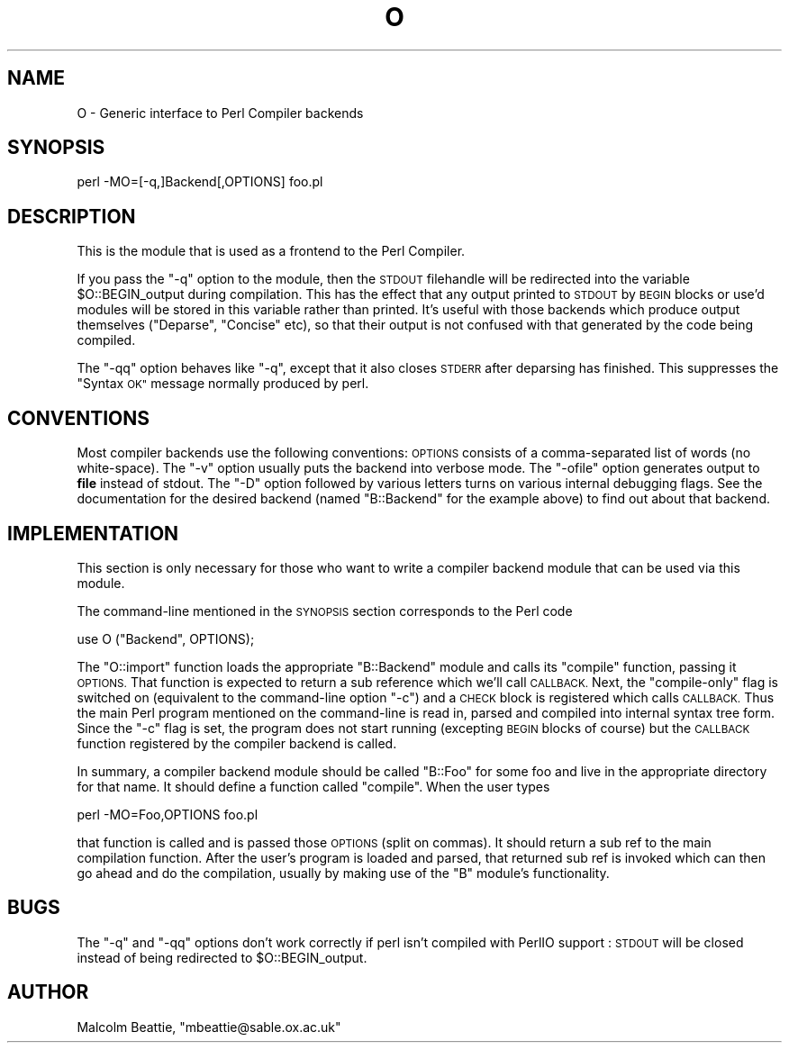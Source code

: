 .\" Automatically generated by Pod::Man 2.28 (Pod::Simple 3.29)
.\"
.\" Standard preamble:
.\" ========================================================================
.de Sp \" Vertical space (when we can't use .PP)
.if t .sp .5v
.if n .sp
..
.de Vb \" Begin verbatim text
.ft CW
.nf
.ne \\$1
..
.de Ve \" End verbatim text
.ft R
.fi
..
.\" Set up some character translations and predefined strings.  \*(-- will
.\" give an unbreakable dash, \*(PI will give pi, \*(L" will give a left
.\" double quote, and \*(R" will give a right double quote.  \*(C+ will
.\" give a nicer C++.  Capital omega is used to do unbreakable dashes and
.\" therefore won't be available.  \*(C` and \*(C' expand to `' in nroff,
.\" nothing in troff, for use with C<>.
.tr \(*W-
.ds C+ C\v'-.1v'\h'-1p'\s-2+\h'-1p'+\s0\v'.1v'\h'-1p'
.ie n \{\
.    ds -- \(*W-
.    ds PI pi
.    if (\n(.H=4u)&(1m=24u) .ds -- \(*W\h'-12u'\(*W\h'-12u'-\" diablo 10 pitch
.    if (\n(.H=4u)&(1m=20u) .ds -- \(*W\h'-12u'\(*W\h'-8u'-\"  diablo 12 pitch
.    ds L" ""
.    ds R" ""
.    ds C` ""
.    ds C' ""
'br\}
.el\{\
.    ds -- \|\(em\|
.    ds PI \(*p
.    ds L" ``
.    ds R" ''
.    ds C`
.    ds C'
'br\}
.\"
.\" Escape single quotes in literal strings from groff's Unicode transform.
.ie \n(.g .ds Aq \(aq
.el       .ds Aq '
.\"
.\" If the F register is turned on, we'll generate index entries on stderr for
.\" titles (.TH), headers (.SH), subsections (.SS), items (.Ip), and index
.\" entries marked with X<> in POD.  Of course, you'll have to process the
.\" output yourself in some meaningful fashion.
.\"
.\" Avoid warning from groff about undefined register 'F'.
.de IX
..
.nr rF 0
.if \n(.g .if rF .nr rF 1
.if (\n(rF:(\n(.g==0)) \{
.    if \nF \{
.        de IX
.        tm Index:\\$1\t\\n%\t"\\$2"
..
.        if !\nF==2 \{
.            nr % 0
.            nr F 2
.        \}
.    \}
.\}
.rr rF
.\"
.\" Accent mark definitions (@(#)ms.acc 1.5 88/02/08 SMI; from UCB 4.2).
.\" Fear.  Run.  Save yourself.  No user-serviceable parts.
.    \" fudge factors for nroff and troff
.if n \{\
.    ds #H 0
.    ds #V .8m
.    ds #F .3m
.    ds #[ \f1
.    ds #] \fP
.\}
.if t \{\
.    ds #H ((1u-(\\\\n(.fu%2u))*.13m)
.    ds #V .6m
.    ds #F 0
.    ds #[ \&
.    ds #] \&
.\}
.    \" simple accents for nroff and troff
.if n \{\
.    ds ' \&
.    ds ` \&
.    ds ^ \&
.    ds , \&
.    ds ~ ~
.    ds /
.\}
.if t \{\
.    ds ' \\k:\h'-(\\n(.wu*8/10-\*(#H)'\'\h"|\\n:u"
.    ds ` \\k:\h'-(\\n(.wu*8/10-\*(#H)'\`\h'|\\n:u'
.    ds ^ \\k:\h'-(\\n(.wu*10/11-\*(#H)'^\h'|\\n:u'
.    ds , \\k:\h'-(\\n(.wu*8/10)',\h'|\\n:u'
.    ds ~ \\k:\h'-(\\n(.wu-\*(#H-.1m)'~\h'|\\n:u'
.    ds / \\k:\h'-(\\n(.wu*8/10-\*(#H)'\z\(sl\h'|\\n:u'
.\}
.    \" troff and (daisy-wheel) nroff accents
.ds : \\k:\h'-(\\n(.wu*8/10-\*(#H+.1m+\*(#F)'\v'-\*(#V'\z.\h'.2m+\*(#F'.\h'|\\n:u'\v'\*(#V'
.ds 8 \h'\*(#H'\(*b\h'-\*(#H'
.ds o \\k:\h'-(\\n(.wu+\w'\(de'u-\*(#H)/2u'\v'-.3n'\*(#[\z\(de\v'.3n'\h'|\\n:u'\*(#]
.ds d- \h'\*(#H'\(pd\h'-\w'~'u'\v'-.25m'\f2\(hy\fP\v'.25m'\h'-\*(#H'
.ds D- D\\k:\h'-\w'D'u'\v'-.11m'\z\(hy\v'.11m'\h'|\\n:u'
.ds th \*(#[\v'.3m'\s+1I\s-1\v'-.3m'\h'-(\w'I'u*2/3)'\s-1o\s+1\*(#]
.ds Th \*(#[\s+2I\s-2\h'-\w'I'u*3/5'\v'-.3m'o\v'.3m'\*(#]
.ds ae a\h'-(\w'a'u*4/10)'e
.ds Ae A\h'-(\w'A'u*4/10)'E
.    \" corrections for vroff
.if v .ds ~ \\k:\h'-(\\n(.wu*9/10-\*(#H)'\s-2\u~\d\s+2\h'|\\n:u'
.if v .ds ^ \\k:\h'-(\\n(.wu*10/11-\*(#H)'\v'-.4m'^\v'.4m'\h'|\\n:u'
.    \" for low resolution devices (crt and lpr)
.if \n(.H>23 .if \n(.V>19 \
\{\
.    ds : e
.    ds 8 ss
.    ds o a
.    ds d- d\h'-1'\(ga
.    ds D- D\h'-1'\(hy
.    ds th \o'bp'
.    ds Th \o'LP'
.    ds ae ae
.    ds Ae AE
.\}
.rm #[ #] #H #V #F C
.\" ========================================================================
.\"
.IX Title "O 3pm"
.TH O 3pm "2015-10-17" "perl v5.22.1" "Perl Programmers Reference Guide"
.\" For nroff, turn off justification.  Always turn off hyphenation; it makes
.\" way too many mistakes in technical documents.
.if n .ad l
.nh
.SH "NAME"
O \- Generic interface to Perl Compiler backends
.SH "SYNOPSIS"
.IX Header "SYNOPSIS"
.Vb 1
\&        perl \-MO=[\-q,]Backend[,OPTIONS] foo.pl
.Ve
.SH "DESCRIPTION"
.IX Header "DESCRIPTION"
This is the module that is used as a frontend to the Perl Compiler.
.PP
If you pass the \f(CW\*(C`\-q\*(C'\fR option to the module, then the \s-1STDOUT\s0
filehandle will be redirected into the variable \f(CW$O::BEGIN_output\fR
during compilation.  This has the effect that any output printed
to \s-1STDOUT\s0 by \s-1BEGIN\s0 blocks or use'd modules will be stored in this
variable rather than printed. It's useful with those backends which
produce output themselves (\f(CW\*(C`Deparse\*(C'\fR, \f(CW\*(C`Concise\*(C'\fR etc), so that
their output is not confused with that generated by the code
being compiled.
.PP
The \f(CW\*(C`\-qq\*(C'\fR option behaves like \f(CW\*(C`\-q\*(C'\fR, except that it also closes
\&\s-1STDERR\s0 after deparsing has finished. This suppresses the \*(L"Syntax \s-1OK\*(R"\s0
message normally produced by perl.
.SH "CONVENTIONS"
.IX Header "CONVENTIONS"
Most compiler backends use the following conventions: \s-1OPTIONS\s0
consists of a comma-separated list of words (no white-space).
The \f(CW\*(C`\-v\*(C'\fR option usually puts the backend into verbose mode.
The \f(CW\*(C`\-ofile\*(C'\fR option generates output to \fBfile\fR instead of
stdout. The \f(CW\*(C`\-D\*(C'\fR option followed by various letters turns on
various internal debugging flags. See the documentation for the
desired backend (named \f(CW\*(C`B::Backend\*(C'\fR for the example above) to
find out about that backend.
.SH "IMPLEMENTATION"
.IX Header "IMPLEMENTATION"
This section is only necessary for those who want to write a
compiler backend module that can be used via this module.
.PP
The command-line mentioned in the \s-1SYNOPSIS\s0 section corresponds to
the Perl code
.PP
.Vb 1
\&    use O ("Backend", OPTIONS);
.Ve
.PP
The \f(CW\*(C`O::import\*(C'\fR function loads the appropriate \f(CW\*(C`B::Backend\*(C'\fR module
and calls its \f(CW\*(C`compile\*(C'\fR function, passing it \s-1OPTIONS.\s0 That function
is expected to return a sub reference which we'll call \s-1CALLBACK.\s0 Next,
the \*(L"compile-only\*(R" flag is switched on (equivalent to the command-line
option \f(CW\*(C`\-c\*(C'\fR) and a \s-1CHECK\s0 block is registered which calls
\&\s-1CALLBACK.\s0 Thus the main Perl program mentioned on the command-line is
read in, parsed and compiled into internal syntax tree form. Since the
\&\f(CW\*(C`\-c\*(C'\fR flag is set, the program does not start running (excepting \s-1BEGIN\s0
blocks of course) but the \s-1CALLBACK\s0 function registered by the compiler
backend is called.
.PP
In summary, a compiler backend module should be called \*(L"B::Foo\*(R"
for some foo and live in the appropriate directory for that name.
It should define a function called \f(CW\*(C`compile\*(C'\fR. When the user types
.PP
.Vb 1
\&    perl \-MO=Foo,OPTIONS foo.pl
.Ve
.PP
that function is called and is passed those \s-1OPTIONS \s0(split on
commas). It should return a sub ref to the main compilation function.
After the user's program is loaded and parsed, that returned sub ref
is invoked which can then go ahead and do the compilation, usually by
making use of the \f(CW\*(C`B\*(C'\fR module's functionality.
.SH "BUGS"
.IX Header "BUGS"
The \f(CW\*(C`\-q\*(C'\fR and \f(CW\*(C`\-qq\*(C'\fR options don't work correctly if perl isn't
compiled with PerlIO support : \s-1STDOUT\s0 will be closed instead of being
redirected to \f(CW$O::BEGIN_output\fR.
.SH "AUTHOR"
.IX Header "AUTHOR"
Malcolm Beattie, \f(CW\*(C`mbeattie@sable.ox.ac.uk\*(C'\fR
